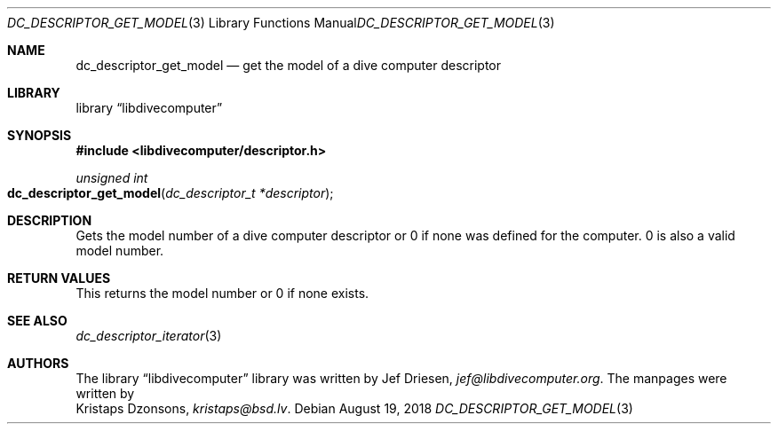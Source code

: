 
.\"
.\" libdivecomputer
.\"
.\" Copyright (C) 2018 Kristaps Dzonsons <kristaps@bsd.lv>
.\"
.\" This library is free software; you can redistribute it and/or
.\" modify it under the terms of the GNU Lesser General Public
.\" License as published by the Free Software Foundation; either
.\" version 2.1 of the License, or (at your option) any later version.
.\"
.\" This library is distributed in the hope that it will be useful,
.\" but WITHOUT ANY WARRANTY; without even the implied warranty of
.\" MERCHANTABILITY or FITNESS FOR A PARTICULAR PURPOSE.  See the GNU
.\" Lesser General Public License for more details.
.\"
.\" You should have received a copy of the GNU Lesser General Public
.\" License along with this library; if not, write to the Free Software
.\" Foundation, Inc., 51 Franklin Street, Fifth Floor, Boston,
.\" MA 02110-1301 USA
.\"
.Dd August 19, 2018
.Dt DC_DESCRIPTOR_GET_MODEL 3
.Os
.Sh NAME
.Nm dc_descriptor_get_model
.Nd get the model of a dive computer descriptor
.Sh LIBRARY
.Lb libdivecomputer
.Sh SYNOPSIS
.In libdivecomputer/descriptor.h
.Ft "unsigned int"
.Fo dc_descriptor_get_model
.Fa "dc_descriptor_t *descriptor"
.Fc
.Sh DESCRIPTION
Gets the model number of a dive computer descriptor or 0 if none was
defined for the computer.
0 is also a valid model number.
.Sh RETURN VALUES
This returns the model number or 0 if none exists.
.Sh SEE ALSO
.Xr dc_descriptor_iterator 3
.Sh AUTHORS
The
.Lb libdivecomputer
library was written by
.An Jef Driesen ,
.Mt jef@libdivecomputer.org .
The manpages were written by
.An Kristaps Dzonsons ,
.Mt kristaps@bsd.lv .
